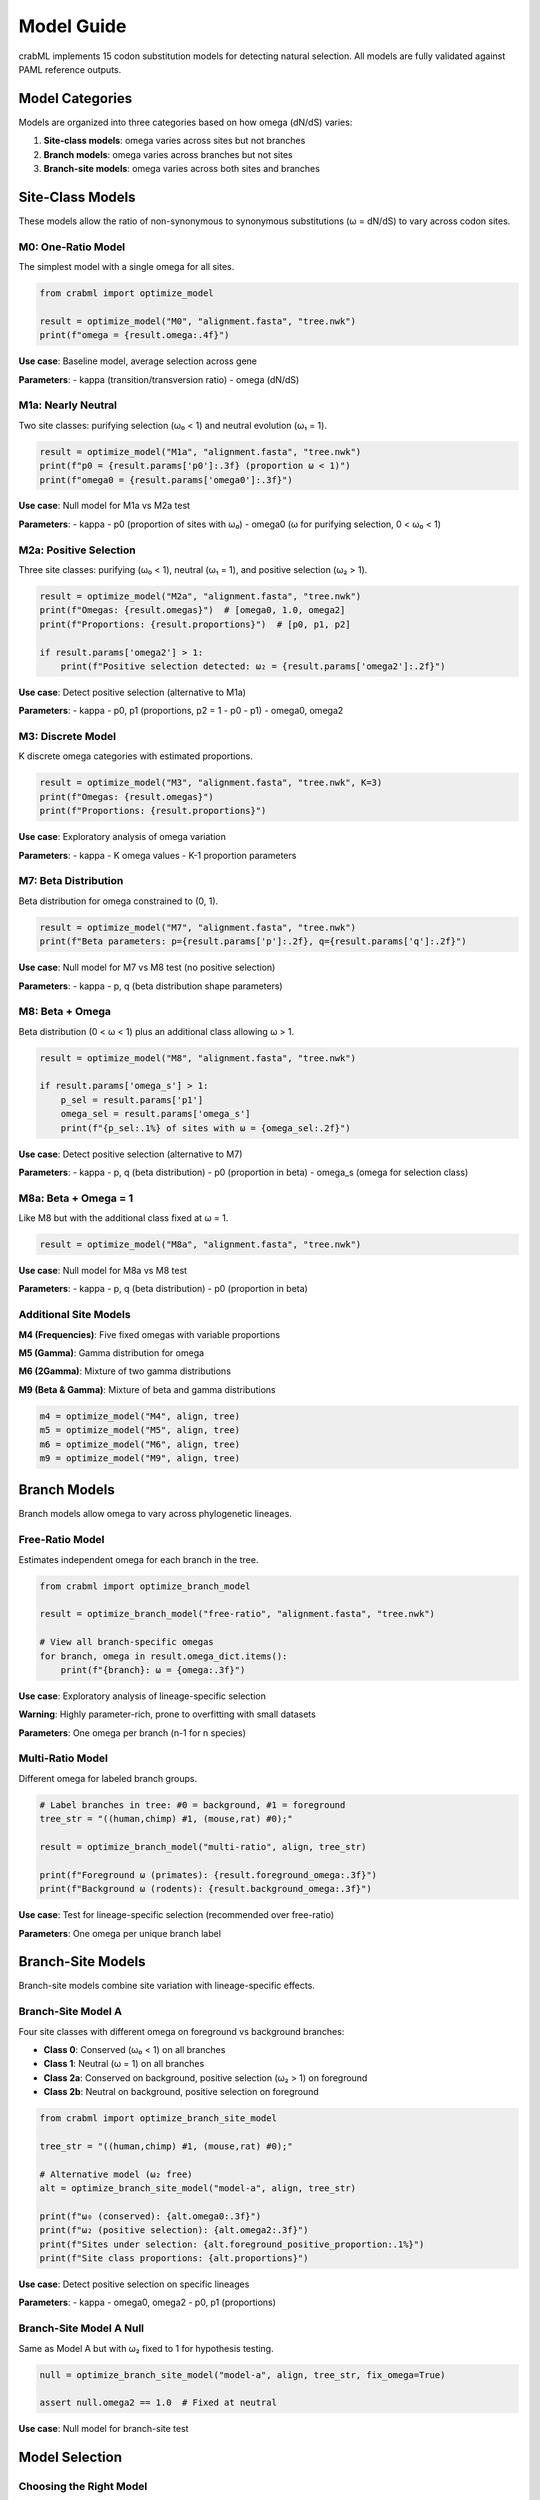 Model Guide
===========

crabML implements 15 codon substitution models for detecting natural selection.
All models are fully validated against PAML reference outputs.

Model Categories
----------------

Models are organized into three categories based on how omega (dN/dS) varies:

1. **Site-class models**: omega varies across sites but not branches
2. **Branch models**: omega varies across branches but not sites
3. **Branch-site models**: omega varies across both sites and branches

Site-Class Models
-----------------

These models allow the ratio of non-synonymous to synonymous substitutions (ω = dN/dS)
to vary across codon sites.

M0: One-Ratio Model
~~~~~~~~~~~~~~~~~~~~

The simplest model with a single omega for all sites.

.. code-block:: python

   from crabml import optimize_model

   result = optimize_model("M0", "alignment.fasta", "tree.nwk")
   print(f"omega = {result.omega:.4f}")

**Use case**: Baseline model, average selection across gene

**Parameters**:
- kappa (transition/transversion ratio)
- omega (dN/dS)

M1a: Nearly Neutral
~~~~~~~~~~~~~~~~~~~

Two site classes: purifying selection (ω₀ < 1) and neutral evolution (ω₁ = 1).

.. code-block:: python

   result = optimize_model("M1a", "alignment.fasta", "tree.nwk")
   print(f"p0 = {result.params['p0']:.3f} (proportion ω < 1)")
   print(f"omega0 = {result.params['omega0']:.3f}")

**Use case**: Null model for M1a vs M2a test

**Parameters**:
- kappa
- p0 (proportion of sites with ω₀)
- omega0 (ω for purifying selection, 0 < ω₀ < 1)

M2a: Positive Selection
~~~~~~~~~~~~~~~~~~~~~~~~

Three site classes: purifying (ω₀ < 1), neutral (ω₁ = 1), and positive selection (ω₂ > 1).

.. code-block:: python

   result = optimize_model("M2a", "alignment.fasta", "tree.nwk")
   print(f"Omegas: {result.omegas}")  # [omega0, 1.0, omega2]
   print(f"Proportions: {result.proportions}")  # [p0, p1, p2]

   if result.params['omega2'] > 1:
       print(f"Positive selection detected: ω₂ = {result.params['omega2']:.2f}")

**Use case**: Detect positive selection (alternative to M1a)

**Parameters**:
- kappa
- p0, p1 (proportions, p2 = 1 - p0 - p1)
- omega0, omega2

M3: Discrete Model
~~~~~~~~~~~~~~~~~~

K discrete omega categories with estimated proportions.

.. code-block:: python

   result = optimize_model("M3", "alignment.fasta", "tree.nwk", K=3)
   print(f"Omegas: {result.omegas}")
   print(f"Proportions: {result.proportions}")

**Use case**: Exploratory analysis of omega variation

**Parameters**:
- kappa
- K omega values
- K-1 proportion parameters

M7: Beta Distribution
~~~~~~~~~~~~~~~~~~~~~

Beta distribution for omega constrained to (0, 1).

.. code-block:: python

   result = optimize_model("M7", "alignment.fasta", "tree.nwk")
   print(f"Beta parameters: p={result.params['p']:.2f}, q={result.params['q']:.2f}")

**Use case**: Null model for M7 vs M8 test (no positive selection)

**Parameters**:
- kappa
- p, q (beta distribution shape parameters)

M8: Beta + Omega
~~~~~~~~~~~~~~~~

Beta distribution (0 < ω < 1) plus an additional class allowing ω > 1.

.. code-block:: python

   result = optimize_model("M8", "alignment.fasta", "tree.nwk")

   if result.params['omega_s'] > 1:
       p_sel = result.params['p1']
       omega_sel = result.params['omega_s']
       print(f"{p_sel:.1%} of sites with ω = {omega_sel:.2f}")

**Use case**: Detect positive selection (alternative to M7)

**Parameters**:
- kappa
- p, q (beta distribution)
- p0 (proportion in beta)
- omega_s (omega for selection class)

M8a: Beta + Omega = 1
~~~~~~~~~~~~~~~~~~~~~

Like M8 but with the additional class fixed at ω = 1.

.. code-block:: python

   result = optimize_model("M8a", "alignment.fasta", "tree.nwk")

**Use case**: Null model for M8a vs M8 test

**Parameters**:
- kappa
- p, q (beta distribution)
- p0 (proportion in beta)

Additional Site Models
~~~~~~~~~~~~~~~~~~~~~~

**M4 (Frequencies)**: Five fixed omegas with variable proportions

**M5 (Gamma)**: Gamma distribution for omega

**M6 (2Gamma)**: Mixture of two gamma distributions

**M9 (Beta & Gamma)**: Mixture of beta and gamma distributions

.. code-block:: python

   m4 = optimize_model("M4", align, tree)
   m5 = optimize_model("M5", align, tree)
   m6 = optimize_model("M6", align, tree)
   m9 = optimize_model("M9", align, tree)

Branch Models
-------------

Branch models allow omega to vary across phylogenetic lineages.

Free-Ratio Model
~~~~~~~~~~~~~~~~

Estimates independent omega for each branch in the tree.

.. code-block:: python

   from crabml import optimize_branch_model

   result = optimize_branch_model("free-ratio", "alignment.fasta", "tree.nwk")

   # View all branch-specific omegas
   for branch, omega in result.omega_dict.items():
       print(f"{branch}: ω = {omega:.3f}")

**Use case**: Exploratory analysis of lineage-specific selection

**Warning**: Highly parameter-rich, prone to overfitting with small datasets

**Parameters**: One omega per branch (n-1 for n species)

Multi-Ratio Model
~~~~~~~~~~~~~~~~~

Different omega for labeled branch groups.

.. code-block:: python

   # Label branches in tree: #0 = background, #1 = foreground
   tree_str = "((human,chimp) #1, (mouse,rat) #0);"

   result = optimize_branch_model("multi-ratio", align, tree_str)

   print(f"Foreground ω (primates): {result.foreground_omega:.3f}")
   print(f"Background ω (rodents): {result.background_omega:.3f}")

**Use case**: Test for lineage-specific selection (recommended over free-ratio)

**Parameters**: One omega per unique branch label

Branch-Site Models
------------------

Branch-site models combine site variation with lineage-specific effects.

Branch-Site Model A
~~~~~~~~~~~~~~~~~~~

Four site classes with different omega on foreground vs background branches:

- **Class 0**: Conserved (ω₀ < 1) on all branches
- **Class 1**: Neutral (ω = 1) on all branches
- **Class 2a**: Conserved on background, positive selection (ω₂ > 1) on foreground
- **Class 2b**: Neutral on background, positive selection on foreground

.. code-block:: python

   from crabml import optimize_branch_site_model

   tree_str = "((human,chimp) #1, (mouse,rat) #0);"

   # Alternative model (ω₂ free)
   alt = optimize_branch_site_model("model-a", align, tree_str)

   print(f"ω₀ (conserved): {alt.omega0:.3f}")
   print(f"ω₂ (positive selection): {alt.omega2:.3f}")
   print(f"Sites under selection: {alt.foreground_positive_proportion:.1%}")
   print(f"Site class proportions: {alt.proportions}")

**Use case**: Detect positive selection on specific lineages

**Parameters**:
- kappa
- omega0, omega2
- p0, p1 (proportions)

Branch-Site Model A Null
~~~~~~~~~~~~~~~~~~~~~~~~~

Same as Model A but with ω₂ fixed to 1 for hypothesis testing.

.. code-block:: python

   null = optimize_branch_site_model("model-a", align, tree_str, fix_omega=True)

   assert null.omega2 == 1.0  # Fixed at neutral

**Use case**: Null model for branch-site test

Model Selection
---------------

Choosing the Right Model
~~~~~~~~~~~~~~~~~~~~~~~~

**For detecting positive selection:**

1. Start with standard tests:
   - M1a vs M2a (site-class test)
   - M7 vs M8 (more conservative)

2. If you suspect lineage-specific selection:
   - Branch-site Model A

3. For exploratory analysis:
   - M3 (discrete omegas)
   - Free-ratio (branch-specific, use with caution)

**For estimating average selection:**

- M0 provides overall omega across gene

**For detailed omega distribution:**

- M7/M8 model beta distribution
- M3 estimates discrete categories

Computational Considerations
~~~~~~~~~~~~~~~~~~~~~~~~~~~~

**Speed** (fastest to slowest):

1. M0 (one class)
2. M1a, M7 (two classes / beta)
3. M2a, M8, M8a (three classes)
4. M3, M9 (K classes)
5. Branch models (many omegas)
6. Branch-site models (complex structure)

**Sample size requirements:**

- M0, M1a, M2a: Work with small datasets (< 10 sequences)
- M7, M8: Benefit from moderate datasets (10-50 sequences)
- Branch models: Need sufficient phylogenetic diversity
- Branch-site models: Need both sequence diversity and alignment length

Model Comparison
----------------

Comparing Results
~~~~~~~~~~~~~~~~~

.. code-block:: python

   from crabml import compare_results

   m0 = optimize_model("M0", align, tree)
   m1a = optimize_model("M1a", align, tree)
   m2a = optimize_model("M2a", align, tree)

   # Compare models
   comparison = compare_results([m0, m1a, m2a])
   print(comparison)

This shows log-likelihoods, parameters, and omega estimates side-by-side.

PAML Compatibility
------------------

All crabML models are validated against PAML:

- Log-likelihoods match within 0.01 units
- Parameter estimates match within 1% relative error
- Same model parameterizations as PAML
- Tested on multiple diverse datasets

You can directly compare crabML results with PAML output files.
